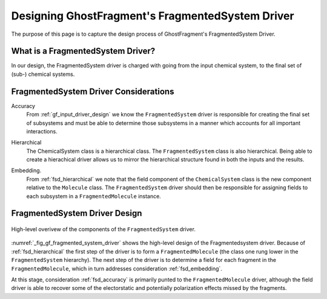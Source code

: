 .. _gf_fragmented_system_driver_design:

#################################################
Designing GhostFragment's FragmentedSystem Driver
#################################################

.. |n| replace:: :math:`n`

The purpose of this page is to capture the design process of GhostFragment's
FragmentedSystem Driver.

**********************************
What is a FragmentedSystem Driver?
**********************************

In our design, the FragmentedSystem driver is charged with going from the
input chemical system, to the final set of (sub-) chemical systems. 

**************************************
FragmentedSystem Driver Considerations
**************************************

.. _fsd_accuracy:

Accuracy
   From :ref:`gf_input_driver_design` we know the ``FragmentedSystem`` driver
   is responsible for creating the final set of subsystems and must be able to
   determine those subsystems in a manner which accounts for all important
   interactions.

.. _fsd_hierarchical:

Hierarchical
   The ChemicalSystem class is a hierarchical class. The ``FragmentedSystem``
   class is also hierarchical. Being able to create a hierachical driver allows
   us to mirror the hierarchical structure found in both the inputs and the
   results.

.. _fsd_embedding:

Embedding.
   From :ref:`fsd_hierarchical` we note that the field component of the
   ``ChemicalSystem`` class is the new component relative to the ``Molecule``
   class. The ``FragmentedSystem`` driver should then be responsible for
   assigning fields to each subsystem in a ``FragmentedMolecule`` instance.
   

******************************
FragmentedSystem Driver Design
******************************

.. _fig_gf_fragmented_system_driver:

.. figure:: assets/fragmented_system_driver.png
   :align: center

   High-level overivew of the components of the ``FragmentedSystem`` driver.

:numref:`_fig_gf_fragmented_system_driver` shows the high-level design of the
Fragmentedsystem driver. Because of :ref:`fsd_hierarchical` the first step of 
the driver is to form a ``FragmentedMolecule`` (the class one rung lower in
the ``FragmentedSystem`` hierarchy). The next step of the driver is to 
determine a field for each fragment in the ``FragmentedMolecule``, which in
turn addresses consideration :ref:`fsd_embedding`.

At this stage, consideration :ref:`fsd_accuracy` is primarily punted to the
``FragmentedMolecule`` driver, although the field driver is able to recover
some of the electorstatic and potentially polarization effects missed by the
fragments.
